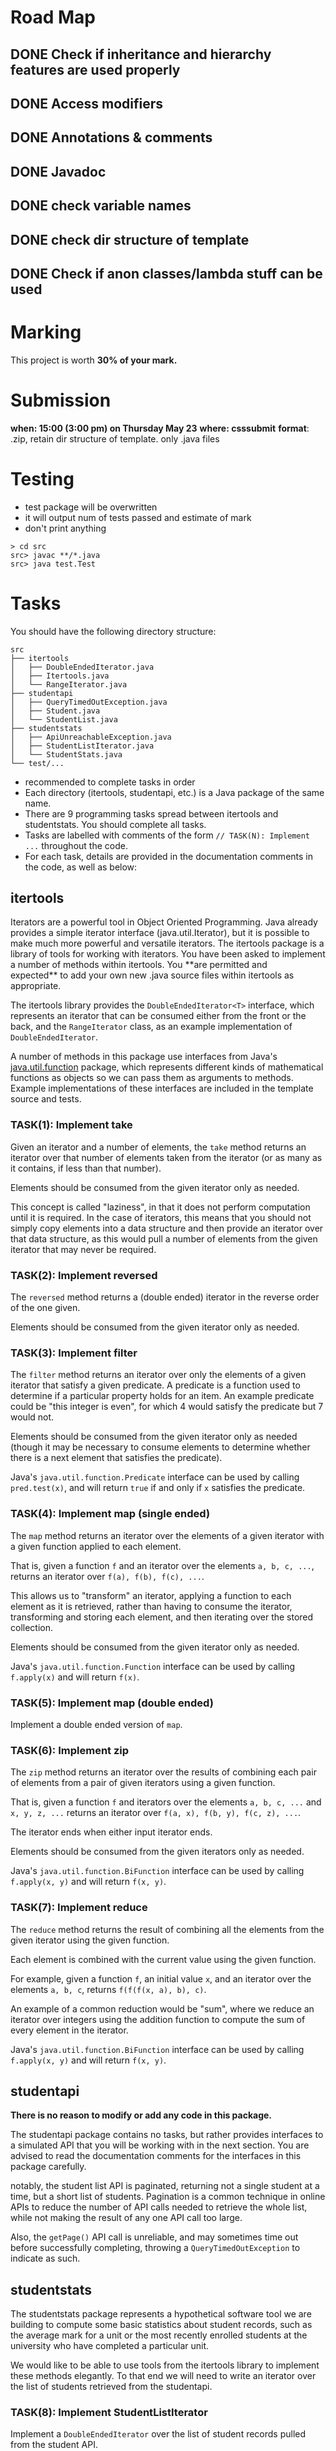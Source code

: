 * Road Map

** DONE Check if inheritance and hierarchy features are used properly
** DONE Access modifiers
** DONE Annotations & comments
** DONE Javadoc
** DONE check variable names
** DONE check dir structure of template
** DONE Check if anon classes/lambda stuff can be used

* Marking

This project is worth *30% of your mark.*

[[./Marking.png]]

* Submission

*when: 15:00 (3:00 pm) on Thursday May 23*
*where: csssubmit*
*format*: .zip, retain dir structure of template. only .java files

* Testing

- test package will be overwritten
- it will output num of tests passed and estimate of mark
- don't print anything

#+BEGIN_SRC
> cd src
src> javac **/*.java
src> java test.Test
#+END_SRC

* Tasks

You should have the following directory structure:

#+BEGIN_SRC
src
├── itertools
│   ├── DoubleEndedIterator.java
│   ├── Itertools.java
│   └── RangeIterator.java
├── studentapi
│   ├── QueryTimedOutException.java
│   ├── Student.java
│   └── StudentList.java
├── studentstats
│   ├── ApiUnreachableException.java
│   ├── StudentListIterator.java
│   └── StudentStats.java
└── test/...
#+END_SRC

- recommended to complete tasks in order
- Each directory (itertools, studentapi, etc.) is a Java package of the same name.
- There are 9 programming tasks spread between itertools and studentstats. You should complete all tasks.
- Tasks are labelled with comments of the form ~// TASK(N): Implement ...~ throughout the code.
- For each task, details are provided in the documentation comments in the code, as well as below:

** itertools

Iterators are a powerful tool in Object Oriented Programming. Java already provides a simple iterator interface (java.util.Iterator), but it is possible to make much more powerful and versatile iterators. The itertools package is a library of tools for working with iterators. You have been asked to implement a number of methods within itertools. You **are permitted and expected** to add your own new .java source files within itertools as appropriate.

The itertools library provides the ~DoubleEndedIterator<T>~ interface, which represents an iterator that can be consumed either from the front or the back, and the ~RangeIterator~ class, as an example implementation of ~DoubleEndedIterator~.

A number of methods in this package use interfaces from Java's [[https://docs.oracle.com/en/java/javase/11/docs/api/java.base/java/util/function/package-summary.html][java.util.function]] package, which represents different kinds of mathematical functions as objects so we can pass them as arguments to methods. Example implementations of these interfaces are included in the template source and tests.
*** TASK(1): Implement take

Given an iterator and a number of elements, the ~take~ method returns an iterator over that number of elements taken from the iterator (or as many as it contains, if less than that number).

Elements should be consumed from the given iterator only as needed.

This concept is called "laziness", in that it does not perform computation until it is required. In the case of iterators, this means that you should not simply copy elements into a data structure and then provide an iterator over that data structure, as this would pull a number of elements from the given iterator that may never be required.

*** TASK(2): Implement reversed

The ~reversed~ method returns a (double ended) iterator in the reverse order of the one given.

Elements should be consumed from the given iterator only as needed.

*** TASK(3): Implement filter

The ~filter~ method returns an iterator over only the elements of a given iterator that satisfy a given predicate. A predicate is a function used to determine if a particular property holds for an item. An example predicate could be "this integer is even", for which 4 would satisfy the predicate but 7 would not.

Elements should be consumed from the given iterator only as needed (though it may be necessary to consume elements to determine whether there is a next element that satisfies the predicate).

Java's ~java.util.function.Predicate~ interface can be used by calling ~pred.test(x)~, and will return ~true~ if and only if ~x~ satisfies the predicate.

*** TASK(4): Implement map (single ended)

The ~map~ method returns an iterator over the elements of a given iterator with a given function applied to each element.

That is, given a function ~f~ and an iterator over the elements ~a, b, c, ...~, returns an iterator over ~f(a), f(b), f(c), ...~.

This allows us to "transform" an iterator, applying a function to each element as it is retrieved, rather than having to consume the iterator, transforming and storing each element, and then iterating over the stored collection.

Elements should be consumed from the given iterator only as needed.

Java's ~java.util.function.Function~ interface can be used by calling ~f.apply(x)~ and will return ~f(x)~.

*** TASK(5): Implement map (double ended)

Implement a double ended version of ~map~.

*** TASK(6): Implement zip

The ~zip~ method returns an iterator over the results of combining each pair of elements from a pair of given iterators using a given function.

That is, given a function ~f~ and iterators over the elements ~a, b, c, ...~ and ~x, y, z, ...~ returns an iterator over ~f(a, x), f(b, y), f(c, z), ...~.

The iterator ends when either input iterator ends.

Elements should be consumed from the given iterators only as needed.

Java's ~java.util.function.BiFunction~ interface can be used by calling ~f.apply(x, y)~ and will return ~f(x, y)~.

*** TASK(7): Implement reduce

The ~reduce~ method returns the result of combining all the elements from the given iterator using the given function.

Each element is combined with the current value using the given function.

For example, given a function ~f~, an initial value ~x~, and an iterator over the elements ~a, b, c~, returns ~f(f(f(x, a), b), c)~.

An example of a common reduction would be "sum", where we reduce an iterator over integers using the addition function to compute the sum of every element in the iterator.

Java's ~java.util.function.BiFunction~ interface can be used by calling ~f.apply(x, y)~ and will return ~f(x, y)~.

** studentapi

*There is no reason to modify or add any code in this package.*

The studentapi package contains no tasks, but rather provides interfaces to a simulated API that you will be working with in the next section. You are advised to read the documentation comments for the interfaces in this package carefully.

notably, the student list API is paginated, returning not a single student at a time, but a short list of students. Pagination is a common technique in online APIs to reduce the number of API calls needed to retrieve the whole list, while not making the result of any one API call too large.

Also, the ~getPage()~ API call is unreliable, and may sometimes time out before successfully completing, throwing a ~QueryTimedOutException~ to indicate as such.

** studentstats

The studentstats package represents a hypothetical software tool we are building to compute some basic statistics about student records, such as the average mark for a unit or the most recently enrolled students at the university who have completed a particular unit.

We would like to be able to use tools from the itertools library to implement these methods elegantly. To that end we will need to write an iterator over the list of students retrieved from the studentapi.

*** TASK(8): Implement StudentListIterator

Implement a ~DoubleEndedIterator~ over the list of student records pulled from the student API.

Since calls to ~getPage()~ may fail with a ~QueryTimedOutException~, your implementation should retry the connection in case it was just a momentary failure. A retry quota is given when constructing the iterator. If the API is still not reachable after exceeding the retry quota, you should raise an ~ApiUnreachableException~.

The iterator should not simply load the entire list and then iterate over it, as if we need to access only a prefix or suffix of the list, this would be extremely inefficient.

*** TASK(9): Implement unitNewestStudents

Finally, we can use the ~StudentListIterator~ you have just implemented to write methods for computing some useful statistics. An example method to compute the average mark for a unit is already implemented for you. You are asked to implement the ~unitNewestStudents~ method.

The ~unitNewestStudents~ method returns an iterator over the students who have taken a given unit, from newest to oldest. Student IDs are assigned in strictly increasing order as students enrol, and the student API lists student records in order from oldest to newest student ID.

You should implement this method using the tools you have written for the itertools package. You are permitted to write additional helper classes inside studentstats.java.

* Tasks Completed

With all of the above tasks completed all the tests should pass. Be careful when running the tests to ensure you are running the unmodified tests and you have actually recompiled all your code. Double check the submission instructions to make sure your submission is in the right format. Read the marking rubric carefully.
